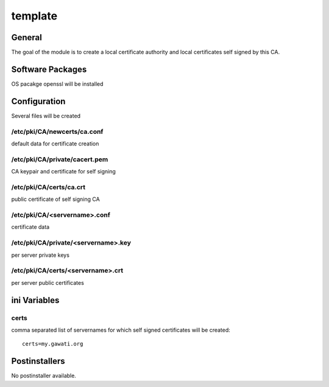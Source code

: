 template
########

General
*******

The goal of the module is to create a local certificate authority and local
certificates self signed by this CA.

Software Packages
*****************

OS pacakge openssl will be installed

Configuration
*************

Several files will be created

/etc/pki/CA/newcerts/ca.conf
============================

default data for certificate creation

/etc/pki/CA/private/cacert.pem
==============================

CA keypair and certificate for self signing

/etc/pki/CA/certs/ca.crt
========================

public certificate of self signing CA

/etc/pki/CA/<servername>.conf
=============================

certificate data

/etc/pki/CA/private/<servername>.key
====================================

per server private keys

/etc/pki/CA/certs/<servername>.crt
==================================

per server public certificates


ini Variables
*************

certs
=====

comma separated list of servernames for which self signed certificates will be created::

  certs=my.gawati.org


Postinstallers
**************

No postinstaller available.
